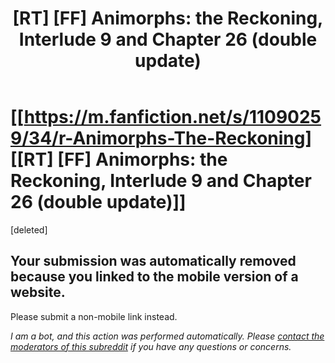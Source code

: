 #+TITLE: [RT] [FF] Animorphs: the Reckoning, Interlude 9 and Chapter 26 (double update)

* [[https://m.fanfiction.net/s/11090259/34/r-Animorphs-The-Reckoning][[RT] [FF] Animorphs: the Reckoning, Interlude 9 and Chapter 26 (double update)]]
:PROPERTIES:
:Score: 1
:DateUnix: 1495270300.0
:DateShort: 2017-May-20
:END:
[deleted]


** Your submission was automatically removed because you linked to the mobile version of a website.

Please submit a non-mobile link instead.

/I am a bot, and this action was performed automatically. Please [[/message/compose/?to=/r/rational][contact the moderators of this subreddit]] if you have any questions or concerns./
:PROPERTIES:
:Author: AutoModerator
:Score: 1
:DateUnix: 1495270301.0
:DateShort: 2017-May-20
:END:
